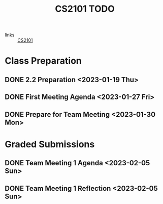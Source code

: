 :PROPERTIES:
:ID:       33be4fa0-c755-4f6f-9a51-70a3f84f7f98
:END:
#+title: CS2101 TODO
#+filetags: :todo:CS2101:

- links :: [[id:4a44a25e-ef42-4d4a-a1b7-5ecd00c74def][CS2101]]

* Class Preparation
** DONE 2.2 Preparation <2023-01-19 Thu>
** DONE First Meeting Agenda <2023-01-27 Fri>
** DONE Prepare for Team Meeting <2023-01-30 Mon>

* Graded Submissions
** DONE Team Meeting 1 Agenda <2023-02-05 Sun>
** DONE Team Meeting 1 Reflection <2023-02-05 Sun>
